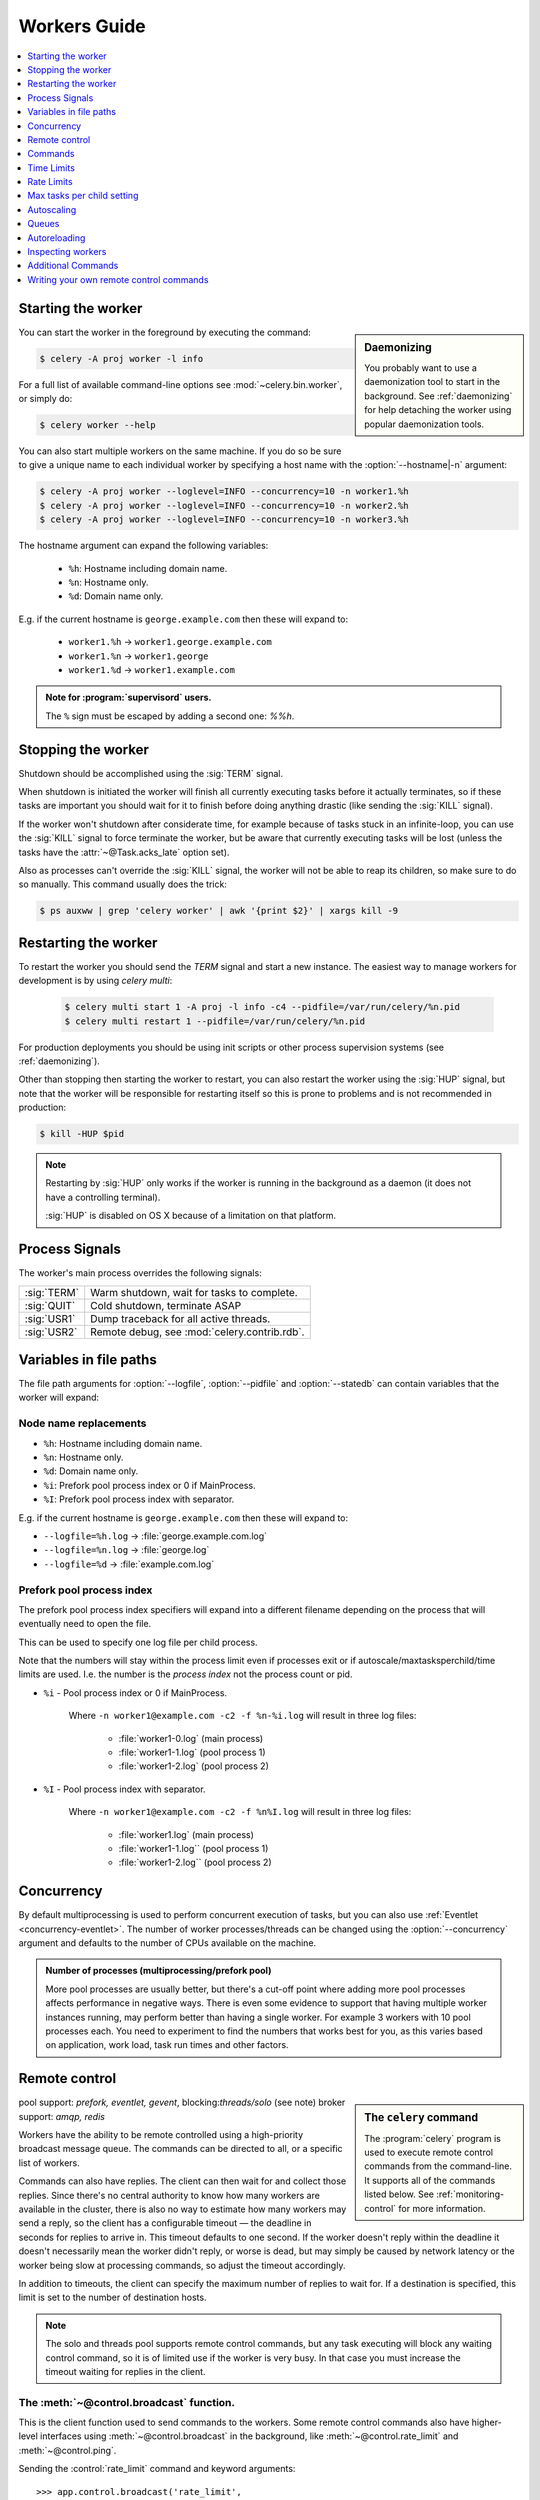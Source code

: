 .. _guide-workers:

===============
 Workers Guide
===============

.. contents::
    :local:
    :depth: 1

.. _worker-starting:

Starting the worker
===================

.. sidebar:: Daemonizing

    You probably want to use a daemonization tool to start
    in the background.  See :ref:`daemonizing` for help
    detaching the worker using popular daemonization tools.

You can start the worker in the foreground by executing the command:

.. code-block:: bash

    $ celery -A proj worker -l info

For a full list of available command-line options see
:mod:`~celery.bin.worker`, or simply do:

.. code-block:: bash

    $ celery worker --help

You can also start multiple workers on the same machine. If you do so
be sure to give a unique name to each individual worker by specifying a
host name with the :option:`--hostname|-n` argument:

.. code-block:: bash

    $ celery -A proj worker --loglevel=INFO --concurrency=10 -n worker1.%h
    $ celery -A proj worker --loglevel=INFO --concurrency=10 -n worker2.%h
    $ celery -A proj worker --loglevel=INFO --concurrency=10 -n worker3.%h

The hostname argument can expand the following variables:

    - ``%h``:  Hostname including domain name.
    - ``%n``:  Hostname only.
    - ``%d``:  Domain name only.

E.g. if the current hostname is ``george.example.com`` then
these will expand to:

    - ``worker1.%h`` -> ``worker1.george.example.com``
    - ``worker1.%n`` -> ``worker1.george``
    - ``worker1.%d`` -> ``worker1.example.com``

.. admonition:: Note for :program:`supervisord` users.

   The ``%`` sign must be escaped by adding a second one: `%%h`.

.. _worker-stopping:

Stopping the worker
===================

Shutdown should be accomplished using the :sig:`TERM` signal.

When shutdown is initiated the worker will finish all currently executing
tasks before it actually terminates, so if these tasks are important you should
wait for it to finish before doing anything drastic (like sending the :sig:`KILL`
signal).

If the worker won't shutdown after considerate time, for example because
of tasks stuck in an infinite-loop, you can use the :sig:`KILL` signal to
force terminate the worker, but be aware that currently executing tasks will
be lost (unless the tasks have the :attr:`~@Task.acks_late`
option set).

Also as processes can't override the :sig:`KILL` signal, the worker will
not be able to reap its children, so make sure to do so manually.  This
command usually does the trick:

.. code-block:: bash

    $ ps auxww | grep 'celery worker' | awk '{print $2}' | xargs kill -9

.. _worker-restarting:

Restarting the worker
=====================

To restart the worker you should send the `TERM` signal and start a new
instance.  The easiest way to manage workers for development
is by using `celery multi`:

    .. code-block:: bash

        $ celery multi start 1 -A proj -l info -c4 --pidfile=/var/run/celery/%n.pid
        $ celery multi restart 1 --pidfile=/var/run/celery/%n.pid

For production deployments you should be using init scripts or other process
supervision systems (see :ref:`daemonizing`).

Other than stopping then starting the worker to restart, you can also
restart the worker using the :sig:`HUP` signal, but note that the worker
will be responsible for restarting itself so this is prone to problems and
is not recommended in production:

.. code-block:: bash

    $ kill -HUP $pid

.. note::

    Restarting by :sig:`HUP` only works if the worker is running
    in the background as a daemon (it does not have a controlling
    terminal).

    :sig:`HUP` is disabled on OS X because of a limitation on
    that platform.


.. _worker-process-signals:

Process Signals
===============

The worker's main process overrides the following signals:

+--------------+-------------------------------------------------+
| :sig:`TERM`  | Warm shutdown, wait for tasks to complete.      |
+--------------+-------------------------------------------------+
| :sig:`QUIT`  | Cold shutdown, terminate ASAP                   |
+--------------+-------------------------------------------------+
| :sig:`USR1`  | Dump traceback for all active threads.          |
+--------------+-------------------------------------------------+
| :sig:`USR2`  | Remote debug, see :mod:`celery.contrib.rdb`.    |
+--------------+-------------------------------------------------+

.. _worker-files:

Variables in file paths
=======================

The file path arguments for :option:`--logfile`, :option:`--pidfile` and :option:`--statedb`
can contain variables that the worker will expand:

Node name replacements
----------------------

- ``%h``:  Hostname including domain name.
- ``%n``:  Hostname only.
- ``%d``:  Domain name only.
- ``%i``:  Prefork pool process index or 0 if MainProcess.
- ``%I``:  Prefork pool process index with separator.

E.g. if the current hostname is ``george.example.com`` then
these will expand to:

- ``--logfile=%h.log`` -> :file:`george.example.com.log`
- ``--logfile=%n.log`` -> :file:`george.log`
- ``--logfile=%d`` -> :file:`example.com.log`

.. _worker-files-process-index:

Prefork pool process index
--------------------------

The prefork pool process index specifiers will expand into a different
filename depending on the process that will eventually need to open the file.

This can be used to specify one log file per child process.

Note that the numbers will stay within the process limit even if processes
exit or if autoscale/maxtasksperchild/time limits are used.  I.e. the number
is the *process index* not the process count or pid.

* ``%i`` - Pool process index or 0 if MainProcess.

    Where ``-n worker1@example.com -c2 -f %n-%i.log`` will result in
    three log files:

        - :file:`worker1-0.log` (main process)
        - :file:`worker1-1.log` (pool process 1)
        - :file:`worker1-2.log` (pool process 2)

* ``%I`` - Pool process index with separator.

    Where ``-n worker1@example.com -c2 -f %n%I.log`` will result in
    three log files:

        - :file:`worker1.log` (main process)
        - :file:`worker1-1.log`` (pool process 1)
        - :file:`worker1-2.log`` (pool process 2)

.. _worker-concurrency:

Concurrency
===========

By default multiprocessing is used to perform concurrent execution of tasks,
but you can also use :ref:`Eventlet <concurrency-eventlet>`.  The number
of worker processes/threads can be changed using the :option:`--concurrency`
argument and defaults to the number of CPUs available on the machine.

.. admonition:: Number of processes (multiprocessing/prefork pool)

    More pool processes are usually better, but there's a cut-off point where
    adding more pool processes affects performance in negative ways.
    There is even some evidence to support that having multiple worker
    instances running, may perform better than having a single worker.
    For example 3 workers with 10 pool processes each.  You need to experiment
    to find the numbers that works best for you, as this varies based on
    application, work load, task run times and other factors.

.. _worker-remote-control:

Remote control
==============

.. versionadded:: 2.0

.. sidebar:: The ``celery`` command

    The :program:`celery` program is used to execute remote control
    commands from the command-line.  It supports all of the commands
    listed below.  See :ref:`monitoring-control` for more information.

pool support: *prefork, eventlet, gevent*, blocking:*threads/solo* (see note)
broker support: *amqp, redis*

Workers have the ability to be remote controlled using a high-priority
broadcast message queue.  The commands can be directed to all, or a specific
list of workers.

Commands can also have replies.  The client can then wait for and collect
those replies.  Since there's no central authority to know how many
workers are available in the cluster, there is also no way to estimate
how many workers may send a reply, so the client has a configurable
timeout — the deadline in seconds for replies to arrive in.  This timeout
defaults to one second.  If the worker doesn't reply within the deadline
it doesn't necessarily mean the worker didn't reply, or worse is dead, but
may simply be caused by network latency or the worker being slow at processing
commands, so adjust the timeout accordingly.

In addition to timeouts, the client can specify the maximum number
of replies to wait for.  If a destination is specified, this limit is set
to the number of destination hosts.

.. note::

    The solo and threads pool supports remote control commands,
    but any task executing will block any waiting control command,
    so it is of limited use if the worker is very busy.  In that
    case you must increase the timeout waiting for replies in the client.

.. _worker-broadcast-fun:

The :meth:`~@control.broadcast` function.
----------------------------------------------------

This is the client function used to send commands to the workers.
Some remote control commands also have higher-level interfaces using
:meth:`~@control.broadcast` in the background, like
:meth:`~@control.rate_limit` and :meth:`~@control.ping`.

Sending the :control:`rate_limit` command and keyword arguments::

    >>> app.control.broadcast('rate_limit',
    ...                          arguments={'task_name': 'myapp.mytask',
    ...                                     'rate_limit': '200/m'})

This will send the command asynchronously, without waiting for a reply.
To request a reply you have to use the `reply` argument::

    >>> app.control.broadcast('rate_limit', {
    ...     'task_name': 'myapp.mytask', 'rate_limit': '200/m'}, reply=True)
    [{'worker1.example.com': 'New rate limit set successfully'},
     {'worker2.example.com': 'New rate limit set successfully'},
     {'worker3.example.com': 'New rate limit set successfully'}]

Using the `destination` argument you can specify a list of workers
to receive the command::

    >>> app.control.broadcast('rate_limit', {
    ...     'task_name': 'myapp.mytask',
    ...     'rate_limit': '200/m'}, reply=True,
    ...                             destination=['worker1@example.com'])
    [{'worker1.example.com': 'New rate limit set successfully'}]


Of course, using the higher-level interface to set rate limits is much
more convenient, but there are commands that can only be requested
using :meth:`~@control.broadcast`.

Commands
========

.. control:: revoke

``revoke``: Revoking tasks
--------------------------
:pool support: all
:broker support: *amqp, redis*
:command: :program:`celery -A proj control revoke <task_id>`

All worker nodes keeps a memory of revoked task ids, either in-memory or
persistent on disk (see :ref:`worker-persistent-revokes`).

When a worker receives a revoke request it will skip executing
the task, but it won't terminate an already executing task unless
the `terminate` option is set.

.. note::

    The terminate option is a last resort for administrators when
    a task is stuck.  It's not for terminating the task,
    it's for terminating the process that is executing the task, and that
    process may have already started processing another task at the point
    when the signal is sent, so for this rason you must never call this
    programatically.

If `terminate` is set the worker child process processing the task
will be terminated.  The default signal sent is `TERM`, but you can
specify this using the `signal` argument.  Signal can be the uppercase name
of any signal defined in the :mod:`signal` module in the Python Standard
Library.

Terminating a task also revokes it.

**Example**

::

    >>> result.revoke()

    >>> AsyncResult(id).revoke()

    >>> app.control.revoke('d9078da5-9915-40a0-bfa1-392c7bde42ed')

    >>> app.control.revoke('d9078da5-9915-40a0-bfa1-392c7bde42ed',
    ...                    terminate=True)

    >>> app.control.revoke('d9078da5-9915-40a0-bfa1-392c7bde42ed',
    ...                    terminate=True, signal='SIGKILL')




Revoking multiple tasks
-----------------------

.. versionadded:: 3.1


The revoke method also accepts a list argument, where it will revoke
several tasks at once.

**Example**

::

    >>> app.control.revoke([
    ...    '7993b0aa-1f0b-4780-9af0-c47c0858b3f2',
    ...    'f565793e-b041-4b2b-9ca4-dca22762a55d',
    ...    'd9d35e03-2997-42d0-a13e-64a66b88a618',
    ])


The ``GroupResult.revoke`` method takes advantage of this since
version 3.1.

.. _worker-persistent-revokes:

Persistent revokes
------------------

Revoking tasks works by sending a broadcast message to all the workers,
the workers then keep a list of revoked tasks in memory.  When a worker starts
up it will synchronize revoked tasks with other workers in the cluster.

The list of revoked tasks is in-memory so if all workers restart the list
of revoked ids will also vanish.  If you want to preserve this list between
restarts you need to specify a file for these to be stored in by using the `--statedb`
argument to :program:`celery worker`:

.. code-block:: bash

    celery -A proj worker -l info --statedb=/var/run/celery/worker.state

or if you use :program:`celery multi` you will want to create one file per
worker instance so then you can use the `%n` format to expand the current node
name:

.. code-block:: bash

    celery multi start 2 -l info --statedb=/var/run/celery/%n.state


See also :ref:`worker-files`

Note that remote control commands must be working for revokes to work.
Remote control commands are only supported by the RabbitMQ (amqp) and Redis
at this point.

.. _worker-time-limits:

Time Limits
===========

.. versionadded:: 2.0

pool support: *prefork/gevent*

.. sidebar:: Soft, or hard?

    The time limit is set in two values, `soft` and `hard`.
    The soft time limit allows the task to catch an exception
    to clean up before it is killed: the hard timeout is not catchable
    and force terminates the task.

A single task can potentially run forever, if you have lots of tasks
waiting for some event that will never happen you will block the worker
from processing new tasks indefinitely.  The best way to defend against
this scenario happening is enabling time limits.

The time limit (`--time-limit`) is the maximum number of seconds a task
may run before the process executing it is terminated and replaced by a
new process.  You can also enable a soft time limit (`--soft-time-limit`),
this raises an exception the task can catch to clean up before the hard
time limit kills it:

.. code-block:: python

    from myapp import app
    from celery.exceptions import SoftTimeLimitExceeded

    @app.task
    def mytask():
        try:
            do_work()
        except SoftTimeLimitExceeded:
            clean_up_in_a_hurry()

Time limits can also be set using the :setting:`CELERYD_TASK_TIME_LIMIT` /
:setting:`CELERYD_TASK_SOFT_TIME_LIMIT` settings.

.. note::

    Time limits do not currently work on Windows and other
    platforms that do not support the ``SIGUSR1`` signal.


Changing time limits at runtime
-------------------------------
.. versionadded:: 2.3

broker support: *amqp, redis*

There is a remote control command that enables you to change both soft
and hard time limits for a task — named ``time_limit``.

Example changing the time limit for the ``tasks.crawl_the_web`` task
to have a soft time limit of one minute, and a hard time limit of
two minutes::

    >>> app.control.time_limit('tasks.crawl_the_web',
                               soft=60, hard=120, reply=True)
    [{'worker1.example.com': {'ok': 'time limits set successfully'}}]

Only tasks that starts executing after the time limit change will be affected.

.. _worker-rate-limits:

Rate Limits
===========

.. control:: rate_limit

Changing rate-limits at runtime
-------------------------------

Example changing the rate limit for the `myapp.mytask` task to execute
at most 200 tasks of that type every minute:

.. code-block:: python

    >>> app.control.rate_limit('myapp.mytask', '200/m')

The above does not specify a destination, so the change request will affect
all worker instances in the cluster.  If you only want to affect a specific
list of workers you can include the ``destination`` argument:

.. code-block:: python

    >>> app.control.rate_limit('myapp.mytask', '200/m',
    ...            destination=['celery@worker1.example.com'])

.. warning::

    This won't affect workers with the
    :setting:`CELERY_DISABLE_RATE_LIMITS` setting enabled.

.. _worker-maxtasksperchild:

Max tasks per child setting
===========================

.. versionadded:: 2.0

pool support: *prefork*

With this option you can configure the maximum number of tasks
a worker can execute before it's replaced by a new process.

This is useful if you have memory leaks you have no control over
for example from closed source C extensions.

The option can be set using the workers `--maxtasksperchild` argument
or using the :setting:`CELERYD_MAX_TASKS_PER_CHILD` setting.

.. _worker-autoscaling:

Autoscaling
===========

.. versionadded:: 2.2

pool support: *prefork*, *gevent*

The *autoscaler* component is used to dynamically resize the pool
based on load:

- The autoscaler adds more pool processes when there is work to do,
    - and starts removing processes when the workload is low.

It's enabled by the :option:`--autoscale` option, which needs two
numbers: the maximum and minimum number of pool processes::

        --autoscale=AUTOSCALE
             Enable autoscaling by providing
             max_concurrency,min_concurrency.  Example:
               --autoscale=10,3 (always keep 3 processes, but grow to
              10 if necessary).

You can also define your own rules for the autoscaler by subclassing
:class:`~celery.worker.autoscaler.Autoscaler`.
Some ideas for metrics include load average or the amount of memory available.
You can specify a custom autoscaler with the :setting:`CELERYD_AUTOSCALER` setting.

.. _worker-queues:

Queues
======

A worker instance can consume from any number of queues.
By default it will consume from all queues defined in the
:setting:`CELERY_QUEUES` setting (which if not specified defaults to the
queue named ``celery``).

You can specify what queues to consume from at startup,
by giving a comma separated list of queues to the :option:`-Q` option:

.. code-block:: bash

    $ celery -A proj worker -l info -Q foo,bar,baz

If the queue name is defined in :setting:`CELERY_QUEUES` it will use that
configuration, but if it's not defined in the list of queues Celery will
automatically generate a new queue for you (depending on the
:setting:`CELERY_CREATE_MISSING_QUEUES` option).

You can also tell the worker to start and stop consuming from a queue at
runtime using the remote control commands :control:`add_consumer` and
:control:`cancel_consumer`.

.. control:: add_consumer

Queues: Adding consumers
------------------------

The :control:`add_consumer` control command will tell one or more workers
to start consuming from a queue. This operation is idempotent.

To tell all workers in the cluster to start consuming from a queue
named "``foo``" you can use the :program:`celery control` program:

.. code-block:: bash

    $ celery -A proj control add_consumer foo
    -> worker1.local: OK
        started consuming from u'foo'

If you want to specify a specific worker you can use the
:option:`--destination`` argument:

.. code-block:: bash

    $ celery -A proj control add_consumer foo -d worker1.local

The same can be accomplished dynamically using the :meth:`@control.add_consumer` method::

    >>> app.control.add_consumer('foo', reply=True)
    [{u'worker1.local': {u'ok': u"already consuming from u'foo'"}}]

    >>> app.control.add_consumer('foo', reply=True,
    ...                          destination=['worker1@example.com'])
    [{u'worker1.local': {u'ok': u"already consuming from u'foo'"}}]


By now I have only shown examples using automatic queues,
If you need more control you can also specify the exchange, routing_key and
even other options::

    >>> app.control.add_consumer(
    ...     queue='baz',
    ...     exchange='ex',
    ...     exchange_type='topic',
    ...     routing_key='media.*',
    ...     options={
    ...         'queue_durable': False,
    ...         'exchange_durable': False,
    ...     },
    ...     reply=True,
    ...     destination=['w1@example.com', 'w2@example.com'])


.. control:: cancel_consumer

Queues: Cancelling consumers
----------------------------

You can cancel a consumer by queue name using the :control:`cancel_consumer`
control command.

To force all workers in the cluster to cancel consuming from a queue
you can use the :program:`celery control` program:

.. code-block:: bash

    $ celery -A proj control cancel_consumer foo

The :option:`--destination` argument can be used to specify a worker, or a
list of workers, to act on the command:

.. code-block:: bash

    $ celery -A proj control cancel_consumer foo -d worker1.local


You can also cancel consumers programmatically using the
:meth:`@control.cancel_consumer` method:

.. code-block:: bash

    >>> app.control.cancel_consumer('foo', reply=True)
    [{u'worker1.local': {u'ok': u"no longer consuming from u'foo'"}}]

.. control:: active_queues

Queues: List of active queues
-----------------------------

You can get a list of queues that a worker consumes from by using
the :control:`active_queues` control command:

.. code-block:: bash

    $ celery -A proj inspect active_queues
    [...]

Like all other remote control commands this also supports the
:option:`--destination` argument used to specify which workers should
reply to the request:

.. code-block:: bash

    $ celery -A proj inspect active_queues -d worker1.local
    [...]


This can also be done programmatically by using the
:meth:`@control.inspect.active_queues` method::

    >>> app.control.inspect().active_queues()
    [...]

    >>> app.control.inspect(['worker1.local']).active_queues()
    [...]

.. _worker-autoreloading:

Autoreloading
=============

.. versionadded:: 2.5

pool support: *prefork, eventlet, gevent, threads, solo*

Starting :program:`celery worker` with the :option:`--autoreload` option will
enable the worker to watch for file system changes to all imported task
modules imported (and also any non-task modules added to the
:setting:`CELERY_IMPORTS` setting or the :option:`-I|--include` option).

This is an experimental feature intended for use in development only,
using auto-reload in production is discouraged as the behavior of reloading
a module in Python is undefined, and may cause hard to diagnose bugs and
crashes.  Celery uses the same approach as the auto-reloader found in e.g.
the Django ``runserver`` command.

When auto-reload is enabled the worker starts an additional thread
that watches for changes in the file system.  New modules are imported,
and already imported modules are reloaded whenever a change is detected,
and if the prefork pool is used the child processes will finish the work
they are doing and exit, so that they can be replaced by fresh processes
effectively reloading the code.

File system notification backends are pluggable, and it comes with three
implementations:

* inotify (Linux)

    Used if the :mod:`pyinotify` library is installed.
    If you are running on Linux this is the recommended implementation,
    to install the :mod:`pyinotify` library you have to run the following
    command:

    .. code-block:: bash

        $ pip install pyinotify

* kqueue (OS X/BSD)

* stat

    The fallback implementation simply polls the files using ``stat`` and is very
    expensive.

You can force an implementation by setting the :envvar:`CELERYD_FSNOTIFY`
environment variable:

.. code-block:: bash

    $ env CELERYD_FSNOTIFY=stat celery worker -l info --autoreload

.. _worker-autoreload:

.. control:: pool_restart

Pool Restart Command
--------------------

.. versionadded:: 2.5

Requires the :setting:`CELERYD_POOL_RESTARTS` setting to be enabled.

The remote control command :control:`pool_restart` sends restart requests to
the workers child processes.  It is particularly useful for forcing
the worker to import new modules, or for reloading already imported
modules.  This command does not interrupt executing tasks.

Example
~~~~~~~

Running the following command will result in the `foo` and `bar` modules
being imported by the worker processes:

.. code-block:: python

    >>> app.control.broadcast('pool_restart',
    ...                       arguments={'modules': ['foo', 'bar']})

Use the ``reload`` argument to reload modules it has already imported:

.. code-block:: python

    >>> app.control.broadcast('pool_restart',
    ...                       arguments={'modules': ['foo'],
    ...                                  'reload': True})

If you don't specify any modules then all known tasks modules will
be imported/reloaded:

.. code-block:: python

    >>> app.control.broadcast('pool_restart', arguments={'reload': True})

The ``modules`` argument is a list of modules to modify. ``reload``
specifies whether to reload modules if they have previously been imported.
By default ``reload`` is disabled. The `pool_restart` command uses the
Python :func:`reload` function to reload modules, or you can provide
your own custom reloader by passing the ``reloader`` argument.

.. note::

    Module reloading comes with caveats that are documented in :func:`reload`.
    Please read this documentation and make sure your modules are suitable
    for reloading.

.. seealso::

    - http://pyunit.sourceforge.net/notes/reloading.html
    - http://www.indelible.org/ink/python-reloading/
    - http://docs.python.org/library/functions.html#reload


.. _worker-inspect:

Inspecting workers
==================

:class:`@control.inspect` lets you inspect running workers.  It
uses remote control commands under the hood.

You can also use the ``celery`` command to inspect workers,
and it supports the same commands as the :class:`@control` interface.

.. code-block:: python

    # Inspect all nodes.
    >>> i = app.control.inspect()

    # Specify multiple nodes to inspect.
    >>> i = app.control.inspect(['worker1.example.com',
                                'worker2.example.com'])

    # Specify a single node to inspect.
    >>> i = app.control.inspect('worker1.example.com')

.. _worker-inspect-registered-tasks:

Dump of registered tasks
------------------------

You can get a list of tasks registered in the worker using the
:meth:`~@control.inspect.registered`::

    >>> i.registered()
    [{'worker1.example.com': ['tasks.add',
                              'tasks.sleeptask']}]

.. _worker-inspect-active-tasks:

Dump of currently executing tasks
---------------------------------

You can get a list of active tasks using
:meth:`~@control.inspect.active`::

    >>> i.active()
    [{'worker1.example.com':
        [{'name': 'tasks.sleeptask',
          'id': '32666e9b-809c-41fa-8e93-5ae0c80afbbf',
          'args': '(8,)',
          'kwargs': '{}'}]}]

.. _worker-inspect-eta-schedule:

Dump of scheduled (ETA) tasks
-----------------------------

You can get a list of tasks waiting to be scheduled by using
:meth:`~@control.inspect.scheduled`::

    >>> i.scheduled()
    [{'worker1.example.com':
        [{'eta': '2010-06-07 09:07:52', 'priority': 0,
          'request': {
            'name': 'tasks.sleeptask',
            'id': '1a7980ea-8b19-413e-91d2-0b74f3844c4d',
            'args': '[1]',
            'kwargs': '{}'}},
         {'eta': '2010-06-07 09:07:53', 'priority': 0,
          'request': {
            'name': 'tasks.sleeptask',
            'id': '49661b9a-aa22-4120-94b7-9ee8031d219d',
            'args': '[2]',
            'kwargs': '{}'}}]}]

.. note::

    These are tasks with an eta/countdown argument, not periodic tasks.

.. _worker-inspect-reserved:

Dump of reserved tasks
----------------------

Reserved tasks are tasks that has been received, but is still waiting to be
executed.

You can get a list of these using
:meth:`~@control.inspect.reserved`::

    >>> i.reserved()
    [{'worker1.example.com':
        [{'name': 'tasks.sleeptask',
          'id': '32666e9b-809c-41fa-8e93-5ae0c80afbbf',
          'args': '(8,)',
          'kwargs': '{}'}]}]


.. _worker-statistics:

Statistics
----------

The remote control command ``inspect stats`` (or
:meth:`~@control.inspect.stats`) will give you a long list of useful (or not
so useful) statistics about the worker:

.. code-block:: bash

    $ celery -A proj inspect stats

The output will include the following fields:

- ``broker``

    Section for broker information.

    * ``connect_timeout``

        Timeout in seconds (int/float) for establishing a new connection.

    * ``heartbeat``

        Current heartbeat value (set by client).

    * ``hostname``

        Hostname of the remote broker.

    * ``insist``

        No longer used.

    * ``login_method``

        Login method used to connect to the broker.

    * ``port``

        Port of the remote broker.

    * ``ssl``

        SSL enabled/disabled.

    * ``transport``

        Name of transport used (e.g. ``amqp`` or ``redis``)

    * ``transport_options``

        Options passed to transport.

    * ``uri_prefix``

        Some transports expects the host name to be an URL, this applies to
        for example SQLAlchemy where the host name part is the connection URI:

            redis+socket:///tmp/redis.sock

        In this example the uri prefix will be ``redis``.

    * ``userid``

        User id used to connect to the broker with.

    * ``virtual_host``

        Virtual host used.

- ``clock``

    Value of the workers logical clock.  This is a positive integer and should
    be increasing every time you receive statistics.

- ``pid``

    Process id of the worker instance (Main process).

- ``pool``

    Pool-specific section.

    * ``max-concurrency``

        Max number of processes/threads/green threads.

    * ``max-tasks-per-child``

        Max number of tasks a thread may execute before being recycled.

    * ``processes``

        List of pids (or thread-id's).

    * ``put-guarded-by-semaphore``

        Internal

    * ``timeouts``

        Default values for time limits.

    * ``writes``

        Specific to the prefork pool, this shows the distribution of writes
        to each process in the pool when using async I/O.

- ``prefetch_count``

    Current prefetch count value for the task consumer.

- ``rusage``

    System usage statistics.  The fields available may be different
    on your platform.

    From :manpage:`getrusage(2)`:

    * ``stime``

        Time spent in operating system code on behalf of this process.

    * ``utime``

        Time spent executing user instructions.

    * ``maxrss``

        The maximum resident size used by this process (in kilobytes).

    * ``idrss``

        Amount of unshared memory used for data (in kilobytes times ticks of
        execution)

    * ``isrss``

        Amount of unshared memory used for stack space (in kilobytes times
        ticks of execution)

    * ``ixrss``

        Amount of memory shared with other processes (in kilobytes times
        ticks of execution).

    * ``inblock``

        Number of times the file system had to read from the disk on behalf of
        this process.

    * ``oublock``

        Number of times the file system has to write to disk on behalf of
        this process.

    * ``majflt``

        Number of page faults which were serviced by doing I/O.

    * ``minflt``

        Number of page faults which were serviced without doing I/O.

    * ``msgrcv``

        Number of IPC messages received.

    * ``msgsnd``

        Number of IPC messages sent.

    * ``nvcsw``

        Number of times this process voluntarily invoked a context switch.

    * ``nivcsw``

        Number of times an involuntary context switch took place.

    * ``nsignals``

        Number of signals received.

    * ``nswap``

        The number of times this process was swapped entirely out of memory.


- ``total``

    List of task names and a total number of times that task have been
    executed since worker start.


Additional Commands
===================

.. control:: shutdown

Remote shutdown
---------------

This command will gracefully shut down the worker remotely:

.. code-block:: python

    >>> app.control.broadcast('shutdown') # shutdown all workers
    >>> app.control.broadcast('shutdown, destination="worker1@example.com")

.. control:: ping

Ping
----

This command requests a ping from alive workers.
The workers reply with the string 'pong', and that's just about it.
It will use the default one second timeout for replies unless you specify
a custom timeout:

.. code-block:: python

    >>> app.control.ping(timeout=0.5)
    [{'worker1.example.com': 'pong'},
     {'worker2.example.com': 'pong'},
     {'worker3.example.com': 'pong'}]

:meth:`~@control.ping` also supports the `destination` argument,
so you can specify which workers to ping::

    >>> ping(['worker2.example.com', 'worker3.example.com'])
    [{'worker2.example.com': 'pong'},
     {'worker3.example.com': 'pong'}]

.. _worker-enable-events:

.. control:: enable_events
.. control:: disable_events

Enable/disable events
---------------------

You can enable/disable events by using the `enable_events`,
`disable_events` commands.  This is useful to temporarily monitor
a worker using :program:`celery events`/:program:`celerymon`.

.. code-block:: python

    >>> app.control.enable_events()
    >>> app.control.disable_events()

.. _worker-custom-control-commands:

Writing your own remote control commands
========================================

Remote control commands are registered in the control panel and
they take a single argument: the current
:class:`~celery.worker.control.ControlDispatch` instance.
From there you have access to the active
:class:`~celery.worker.consumer.Consumer` if needed.

Here's an example control command that increments the task prefetch count:

.. code-block:: python

    from celery.worker.control import Panel

    @Panel.register
    def increase_prefetch_count(state, n=1):
        state.consumer.qos.increment_eventually(n)
        return {'ok': 'prefetch count incremented'}
